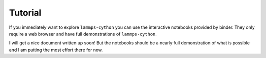 Tutorial
========

If you immediately want to explore ``lammps-cython`` you can use the
interactive notebooks provided by binder. They only require a web
browser and have full demonstrations of ``lammps-cython``.

.. image:: https://mybinder.org/badge.svg
   :target: http://mybinder.org/v2/gh/costrouc/lammps-cython-notebooks/master?filepath=notebooks/basic.ipynb

I will get a nice document written up soon! But the notebooks should
be a nearly full demonstration of what is possible and I am putting
the most effort there for now.
